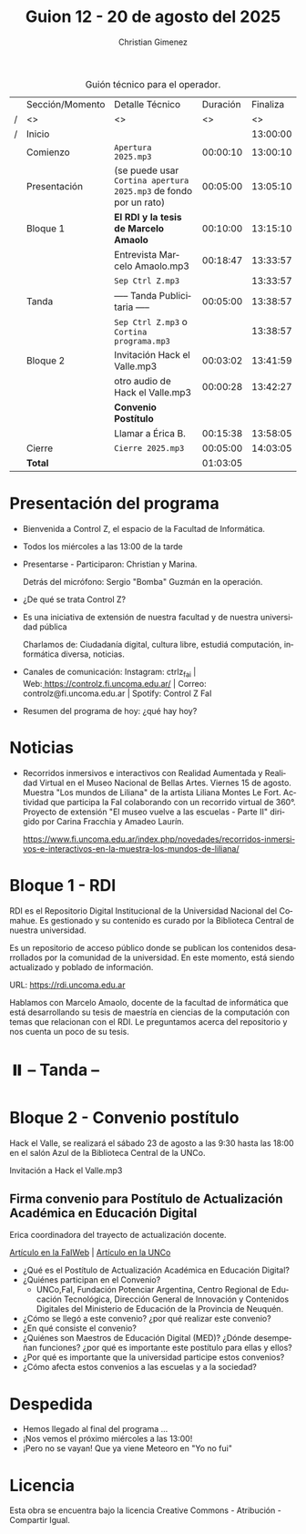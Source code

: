 #+title: Guion 12 - 20 de agosto del 2025

#+HTML: <main>

#+caption: Guión técnico para el operador.
|   | Sección/Momento | Detalle Técnico                                                | Duración | Finaliza |
| / | <>              | <>                                                             |       <> |       <> |
| / | Inicio          |                                                                |          | 13:00:00 |
|---+-----------------+----------------------------------------------------------------+----------+----------|
|   | Comienzo        | \musicalnote{} =Apertura 2025.mp3=                                          | 00:00:10 | 13:00:10 |
|---+-----------------+----------------------------------------------------------------+----------+----------|
|   | Presentación    | (se puede usar =Cortina apertura 2025.mp3= de fondo por un rato) | 00:05:00 | 13:05:10 |
|---+-----------------+----------------------------------------------------------------+----------+----------|
|   | Bloque 1        | *El RDI y la tesis de Marcelo Amaolo*                            | 00:10:00 | 13:15:10 |
|   |                 | \play{} Entrevista Marcelo Amaolo.mp3                               | 00:18:47 | 13:33:57 |
|---+-----------------+----------------------------------------------------------------+----------+----------|
|   |                 | \musicalnote{} =Sep Ctrl Z.mp3=                                             |          | 13:33:57 |
|   | \pausebutton{} Tanda        | ----- Tanda Publicitaria -----                                 | 00:05:00 | 13:38:57 |
|   |                 | \musicalnote{} =Sep Ctrl Z.mp3= o =Cortina programa.mp3=                      |          | 13:38:57 |
|---+-----------------+----------------------------------------------------------------+----------+----------|
|   | Bloque 2        | \play{} Invitación Hack el Valle.mp3                                | 00:03:02 | 13:41:59 |
|   |                 | \play{} otro audio de Hack el Valle.mp3                             | 00:00:28 | 13:42:27 |
|   |                 | *Convenio Postítulo*                                             |          |          |
|   |                 | \telephone{} Llamar a Érica B.                                          | 00:15:38 | 13:58:05 |
|---+-----------------+----------------------------------------------------------------+----------+----------|
|   | Cierre          | \musicalnote{} =Cierre 2025.mp3=                                            | 00:05:00 | 14:03:05 |
|---+-----------------+----------------------------------------------------------------+----------+----------|
|---+-----------------+----------------------------------------------------------------+----------+----------|
|   | *Total*           |                                                                | 01:03:05 |          |
#+TBLFM: @4$5..@15$5=$4 + @-1$5;T::@16$4='(apply '+ '(@4$4..@15$4));T

* Presentación del programa
- Bienvenida a Control Z, el espacio de la Facultad de Informática.
- Todos los miércoles a las 13:00 de la tarde
- Presentarse - Participaron: Christian y Marina.
  
  Detrás del micrófono: Sergio "Bomba" Guzmán en la operación.
  
- ¿De qué se trata Control Z?

- Es una iniciativa de extensión de nuestra facultad y de nuestra
  universidad pública
  
  Charlamos de: Ciudadanía digital, cultura libre, estudiá computación,
  informática diversa, noticias.

- Canales de comunicación: Instagram: ctrlz_fai |
  Web:[[https://www.google.com/url?q=https://controlz.fi.uncoma.edu.ar/&sa=D&source=editors&ust=1710886972631607&usg=AOvVaw0Nd3amx84NFOIIJmebjzYD][ ]][[https://www.google.com/url?q=https://controlz.fi.uncoma.edu.ar/&sa=D&source=editors&ust=1710886972631851&usg=AOvVaw2WckiSK9W10CI0pP35EAyw][https://controlz.fi.uncoma.edu.ar/]] |
  Correo: controlz@fi.uncoma.edu.ar |
  Spotify: Control Z FaI
- Resumen del programa de hoy: ¿qué hay hoy?


* Noticias

- Recorridos inmersivos e interactivos con Realidad Aumentada y Realidad Virtual en el Museo Nacional de Bellas Artes. Viernes 15 de agosto. Muestra "Los mundos de Liliana" de la artista Liliana Montes Le Fort. Actividad que participa la FaI colaborando con un recorrido virtual de 360\deg{}. Proyecto de extensión "El museo vuelve a las escuelas - Parte II" dirigido por Carina Fracchia y Amadeo Laurín.

  https://www.fi.uncoma.edu.ar/index.php/novedades/recorridos-inmersivos-e-interactivos-en-la-muestra-los-mundos-de-liliana/

* Bloque 1 - RDI
#+html: <a id="bloque1"></a>

RDI es el Repositorio Digital Institucional de la Universidad Nacional del Comahue. Es gestionado y su contenido es curado por la Biblioteca Central de nuestra universidad.

Es un repositorio de acceso público donde se publican los contenidos desarrollados por la comunidad de la universidad. En este momento, está siendo actualizado y poblado de información.

URL: https://rdi.uncoma.edu.ar

Hablamos con Marcelo Amaolo, docente de la facultad de informática que está desarrollando su tesis de maestría en ciencias de la computación con temas que relacionan con el RDI. Le preguntamos acerca del repositorio y nos cuenta un poco de su tesis.

* ⏸️ -- Tanda --
* Bloque 2 - Convenio postítulo
#+html: <a id="bloque2"></a>

Hack el Valle, se realizará el sábado 23 de agosto a las 9:30 hasta las 18:00 en el salón Azul de la Biblioteca Central de la UNCo.

\play{} Invitación a Hack el Valle.mp3

** Firma convenio para Postítulo de Actualización Académica en Educación Digital

Erica coordinadora del trayecto de actualización docente.

[[https://www.fi.uncoma.edu.ar/index.php/novedades/la-facultad-de-informatica-participa-de-una-nueva-propuesta-actualizacion-academica-destinada-docentes-de-escuelas-primarias/][Artículo en la FaIWeb]] | [[https://uncoma.edu.ar/ultimas-noticias/la-unco-potencia-la-formacion-docente-comienza-una-actualizacion-academica-en-educacion-digital-para-escuelas-primarias/][Artículo en la UNCo]]

- ¿Qué es el Postítulo de Actualización Académica en Educación Digital?
- ¿Quiénes participan en el Convenio?
  - UNCo,FaI, Fundación Potenciar Argentina, Centro Regional de Educación Tecnológica, Dirección General de Innovación y Contenidos Digitales del Ministerio de Educación de la Provincia de Neuquén.
- ¿Cómo se llegó a este convenio? ¿por qué realizar este convenio?
- ¿En qué consiste el convenio?
- ¿Quiénes son Maestros de Educación Digital (MED)? ¿Dónde desempeñan funciones? ¿por qué es importante este postítulo para ellas y ellos?
- ¿Por qué es importante que la universidad participe estos convenios?
- ¿Cómo afecta estos convenios a las escuelas y a la sociedad?

* Despedida
- Hemos llegado al final del programa ...
- ¡Nos vemos el próximo miércoles a las 13:00!
- ¡Pero no se vayan! Que ya viene Meteoro en "Yo no fui"

* Licencia
Esta obra se encuentra bajo la licencia Creative Commons - Atribución - Compartir Igual.

#+HTML: </main>

* Meta     :noexport:

# ----------------------------------------------------------------------
#+SUBTITLE:
#+AUTHOR: Christian Gimenez
#+EMAIL:
#+DESCRIPTION: 
#+KEYWORDS: 
#+COLUMNS: %40ITEM(Task) %17Effort(Estimated Effort){:} %CLOCKSUM

#+STARTUP: inlineimages hidestars content hideblocks entitiespretty
#+STARTUP: indent fninline latexpreview

#+OPTIONS: H:3 num:t toc:t \n:nil @:t ::t |:t ^:{} -:t f:t *:t <:t
#+OPTIONS: TeX:t LaTeX:t skip:nil d:nil todo:t pri:nil tags:not-in-toc
#+OPTIONS: tex:imagemagick

#+TODO: TODO(t!) CURRENT(c!) PAUSED(p!) | DONE(d!) CANCELED(C!@)

# -- Export
#+LANGUAGE: es
#+EXPORT_SELECT_TAGS: export
#+EXPORT_EXCLUDE_TAGS: noexport
# #+export_file_name: 

# -- HTML Export
#+INFOJS_OPT: view:info toc:t ftoc:t ltoc:t mouse:underline buttons:t path:libs/org-info.js
#+XSLT:

# -- For ox-twbs or HTML Export
# #+HTML_HEAD: <link href="libs/bootstrap.min.css" rel="stylesheet">
# -- -- LaTeX-CSS
# #+HTML_HEAD: <link href="css/style-org.css" rel="stylesheet">

# #+HTML_HEAD: <script src="libs/jquery.min.js"></script> 
# #+HTML_HEAD: <script src="libs/bootstrap.min.js"></script>

#+HTML_HEAD_EXTRA: <link href="../css/guiones-2024.css" rel="stylesheet">

# -- LaTeX Export
# #+LATEX_CLASS: article
#+latex_compiler: lualatex
# #+latex_class_options: [12pt, twoside]

#+latex_header: \usepackage{csquotes}
# #+latex_header: \usepackage[spanish]{babel}
# #+latex_header: \usepackage[margin=2cm]{geometry}
# #+latex_header: \usepackage{fontspec}
#+latex_header: \usepackage{emoji}
# -- biblatex
#+latex_header: \usepackage[backend=biber, style=alphabetic, backref=true]{biblatex}
#+latex_header: \addbibresource{tangled/biblio.bib}
# -- -- Tikz
# #+LATEX_HEADER: \usepackage{tikz}
# #+LATEX_HEADER: \usetikzlibrary{arrows.meta}
# #+LATEX_HEADER: \usetikzlibrary{decorations}
# #+LATEX_HEADER: \usetikzlibrary{decorations.pathmorphing}
# #+LATEX_HEADER: \usetikzlibrary{shapes.geometric}
# #+LATEX_HEADER: \usetikzlibrary{shapes.symbols}
# #+LATEX_HEADER: \usetikzlibrary{positioning}
# #+LATEX_HEADER: \usetikzlibrary{trees}

# #+LATEX_HEADER_EXTRA:

# --  Info Export
#+TEXINFO_DIR_CATEGORY: A category
#+TEXINFO_DIR_TITLE: Guiones: (Guion)
#+TEXINFO_DIR_DESC: One line description.
#+TEXINFO_PRINTED_TITLE: Guiones
#+TEXINFO_FILENAME: Guion.info


# Local Variables:
# org-hide-emphasis-markers: t
# org-use-sub-superscripts: "{}"
# fill-column: 80
# visual-line-fringe-indicators: t
# ispell-local-dictionary: "es"
# org-latex-default-figure-position: "tbp"
# End:
